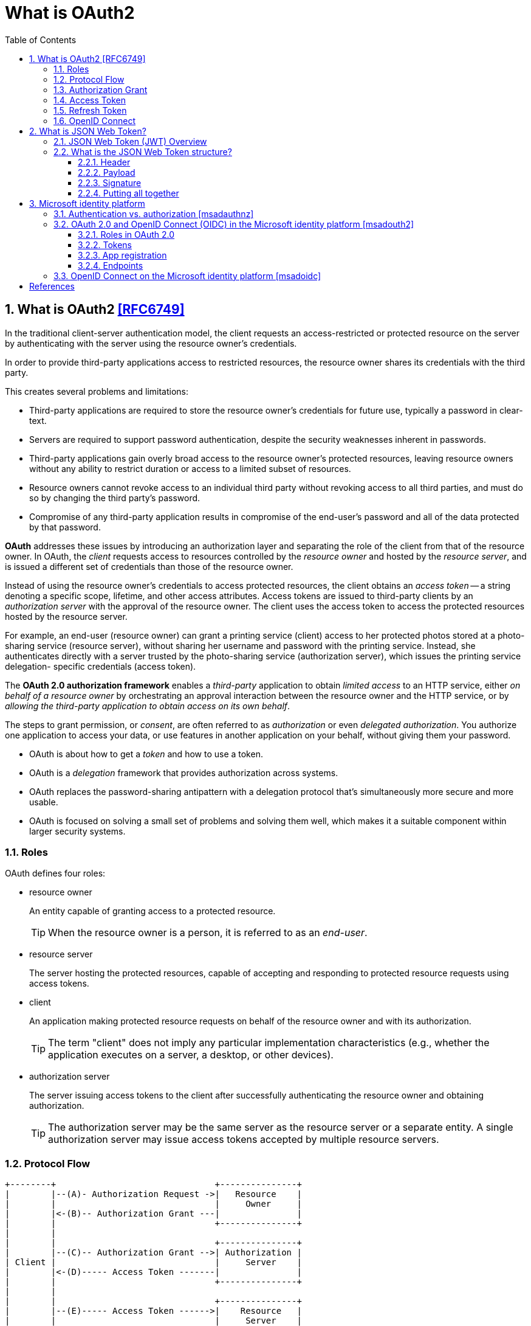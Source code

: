 = What is OAuth2
:page-layout: post
:page-categories: ['oauth2']
:page-tags: ['oauth2', 'openid', 'jwt']
:page-date: 2022-05-21 09:28:55 +0800
:page-revdate: 2023-02-16 18:56:44 +0800
:toc:
:sectnums:
:sectnumlevels: 5
:toclevels: 5

== What is OAuth2 <<RFC6749>>

In the traditional client-server authentication model, the client requests an access-restricted or protected resource on the server by authenticating with the server using the resource owner's credentials.

In order to provide third-party applications access to restricted resources, the resource owner shares its credentials with the third party.

This creates several problems and limitations:

* Third-party applications are required to store the resource owner's credentials for future use, typically a password in clear-text.

* Servers are required to support password authentication, despite the security weaknesses inherent in passwords.

* Third-party applications gain overly broad access to the resource owner's protected resources, leaving resource owners without any ability to restrict duration or access to a limited subset of resources.

* Resource owners cannot revoke access to an individual third party without revoking access to all third parties, and must do so by changing the third party's password.

* Compromise of any third-party application results in compromise of the end-user's password and all of the data protected by that password.

*OAuth* addresses these issues by introducing an authorization layer and separating the role of the client from that of the resource owner. In OAuth, the _client_ requests access to resources controlled by the _resource owner_ and hosted by the _resource server_, and is issued a different set of credentials than those of the resource owner.

Instead of using the resource owner's credentials to access protected resources, the client obtains an _access token_ -- a string denoting a specific scope, lifetime, and other access attributes. Access tokens are issued to third-party clients by an _authorization server_ with the approval of the resource owner. The client uses the access token to access the protected resources hosted by the resource server.

For example, an end-user (resource owner) can grant a printing service (client) access to her protected photos stored at a photo- sharing service (resource server), without sharing her username and password with the printing service. Instead, she authenticates directly with a server trusted by the photo-sharing service (authorization server), which issues the printing service delegation- specific credentials (access token).

The *OAuth 2.0 authorization framework* enables a _third-party_ application to obtain _limited access_ to an HTTP service, either _on behalf of a resource owner_ by orchestrating an approval interaction between the resource owner and the HTTP service, or by _allowing the third-party application to obtain access on its own behalf_.

The steps to grant permission, or _consent_, are often referred to as _authorization_ or even _delegated authorization_. You authorize one application to access your data, or use features in another application on your behalf, without giving them your password. 

* OAuth is about how to get a _token_ and how to use a token.
* OAuth is a _delegation_ framework that provides authorization across systems.
* OAuth replaces the password-sharing antipattern with a delegation protocol that's simultaneously more secure and more usable.
* OAuth is focused on solving a small set of problems and solving them well, which makes it a suitable component within larger security systems.

=== Roles

OAuth defines four roles:

* resource owner
+
An entity capable of granting access to a protected resource.
+
TIP: When the resource owner is a person, it is referred to as an _end-user_.

* resource server
+
The server hosting the protected resources, capable of accepting and responding to protected resource requests using access tokens.

* client
+
An application making protected resource requests on behalf of the resource owner and with its authorization.
+
TIP: The term "client" does not imply any particular implementation characteristics (e.g., whether the application executes on a server, a desktop, or other devices).

* authorization server
+
The server issuing access tokens to the client after successfully authenticating the resource owner and obtaining authorization.
+
TIP: The authorization server may be the same server as the resource server or a separate entity. A single authorization server may issue access tokens accepted by multiple resource servers.

=== Protocol Flow

[source,text]
----
+--------+                               +---------------+
|        |--(A)- Authorization Request ->|   Resource    |
|        |                               |     Owner     |
|        |<-(B)-- Authorization Grant ---|               |
|        |                               +---------------+
|        |
|        |                               +---------------+
|        |--(C)-- Authorization Grant -->| Authorization |
| Client |                               |     Server    |
|        |<-(D)----- Access Token -------|               |
|        |                               +---------------+
|        |
|        |                               +---------------+
|        |--(E)----- Access Token ------>|    Resource   |
|        |                               |     Server    |
|        |<-(F)--- Protected Resource ---|               |
+--------+                               +---------------+
----

The abstract OAuth 2.0 flow describes the interaction between the four roles and includes the following steps:

[upperalpha]
. The client requests authorization from the resource owner.
+
The authorization request can be made directly to the resource owner (as shown), or preferably indirectly via the authorization server as an intermediary.

. The client receives an _authorization grant_, which is a credential representing the resource owner's authorization,expressed using one of four _grant types_ defined in this specification or using an extension grant type.
+
The authorization grant type depends on the method used by the client to request authorization and the types supported by the authorization server.

. The client requests an _access token_ by authenticating with the authorization server and presenting the authorization grant.

. The authorization server authenticates the client and validates the authorization grant, and if valid, issues an access token.

. The client requests the protected resource from the resource server and authenticates by presenting the access token.

. The resource server validates the access token, and if valid, serves the request.

=== Authorization Grant

An authorization grant is a credential representing the resource owner's authorization (to access its protected resources) used by the client to obtain an access token.

This specification defines four grant types -- _authorization code_, _implicit_, _resource owner password credentials_, and _client credentials_ -- as well as an extensibility mechanism for defining additional types. <<RFC6749>>

=== Access Token

Access tokens are credentials used to access protected resources.

An access token is a string representing an authorization issued to the client. The string is usually opaque to the client.

Tokens represent specific scopes and durations of access, granted by the resource owner, and enforced by the resource server and authorization server.

The token may denote an identifier used to retrieve the authorization information or may self-contain the authorization information in a verifiable manner (i.e., a token string consisting of some data and a signature).

The access token provides an abstraction layer, replacing different authorization constructs (e.g., username and password) with a single token understood by the resource server.

This abstraction enables issuing access tokens more restrictive than the authorization grant used to obtain them, as well as removing the resource server's need to understand a wide range of authentication methods.

Access tokens can have different formats, structures, and methods of utilization (e.g., cryptographic properties) based on the resource server security requirements.

Access token attributes and the methods used to access protected resources are beyond the scope of this specification and are defined by companion specifications such as <<RFC6750>>.

===  Refresh Token

Refresh tokens are credentials used to obtain access tokens.

Refresh tokens are issued to the client by the authorization server and are used to obtain a new access token when the current access token becomes invalid or expires, or to obtain additional access tokens with identical or narrower scope (access tokens may have a shorter lifetime and fewer permissions than authorized by the resource owner).

Issuing a refresh token is optional at the discretion of the authorization server.

If the authorization server issues a refresh token, it is included when issuing an access token (i.e., step (D) in the above protocol flow).

A refresh token is a string representing the authorization granted to the client by the resource owner.  The string is usually opaque to the client.

The token denotes an identifier used to retrieve the authorization information.

Unlike access tokens, refresh tokens are intended for use only with authorization servers and are never sent to resource servers.

[source,text]
----
  +--------+                                           +---------------+
  |        |--(A)------- Authorization Grant --------->|               |
  |        |                                           |               |
  |        |<-(B)----------- Access Token -------------|               |
  |        |               & Refresh Token             |               |
  |        |                                           |               |
  |        |                            +----------+   |               |
  |        |--(C)---- Access Token ---->|          |   |               |
  |        |                            |          |   |               |
  |        |<-(D)- Protected Resource --| Resource |   | Authorization |
  | Client |                            |  Server  |   |     Server    |
  |        |--(E)---- Access Token ---->|          |   |               |
  |        |                            |          |   |               |
  |        |<-(F)- Invalid Token Error -|          |   |               |
  |        |                            +----------+   |               |
  |        |                                           |               |
  |        |--(G)----------- Refresh Token ----------->|               |
  |        |                                           |               |
  |        |<-(H)----------- Access Token -------------|               |
  +--------+           & Optional Refresh Token        +---------------+
----

The flow refreshing an expired access token includes the following steps:

[upperalpha]
. The client requests an access token by authenticating with the authorization server and presenting an authorization grant.

. The authorization server authenticates the client and validates the authorization grant, and if valid, issues an access token and a refresh token.

. The client makes a protected resource request to the resource server by presenting the access token.

. The resource server validates the access token, and if valid, serves the request.

. Steps +++(C)+++ and (D) repeat until the access token expires.
+
If the client knows the access token expired, it skips to step (G); otherwise, it makes another protected resource request.

. Since the access token is invalid, the resource server returns an invalid token error.

. The client requests a new access token by authenticating with the authorization server and presenting the refresh token.
+
The client authentication requirements are based on the client type and on the authorization server policies.

. The authorization server authenticates the client and validates the refresh token, and if valid, issues a new access token (and, optionally, a new refresh token).

=== OpenID Connect

OpenID Connect 1.0 is a simple identity layer on top of the OAuth 2.0 protocol. It allows Clients to verify the identity of the End-User based on the authentication performed by an Authorization Server, as well as to obtain basic profile information about the End-User in an interoperable and REST-like manner. <<OIDC>>

The OpenID Connect flow looks the same as OAuth. The only differences are, in the initial request, a specific scope of _openid_ is used, and in the final exchange the _client_ receives both an _access token_ and an _id token_. <<IGOID>>

The primary extension that OpenID Connect makes to OAuth 2.0 to enable End-Users to be Authenticated is the ID Token data structure. <<OIDCT>>

The *ID Token* is a security token that contains Claims about the Authentication of an End-User by an Authorization Server when using a Client, and potentially other requested Claims. The ID Token is represented as a JSON Web Token (JWT) <<JWTIO>>.

== What is JSON Web Token?

JSON Web Token (JWT) is a compact, URL-safe means of representing claims to be transferred between two parties. The claims in a JWT are encoded as a JSON object that is used as the payload of a JSON Web Signature (JWS <<RFC7515>>) structure or as the plaintext of a JSON Web Encryption (JWE) structure, enabling the claims to be digitally signed or integrity protected with a Message Authentication Code (MAC) and/or encrypted. <<RFC7519>>

The suggested pronunciation of JWT is the same as the English word "jot".

.Terminology
[source,text]
----
JSON Web Token (JWT)
   A string representing a set of claims as a JSON object that is
   encoded in a JWS or JWE, enabling the claims to be digitally
   signed or MACed and/or encrypted.

JWT Claims Set
   A JSON object that contains the claims conveyed by the JWT.

Claim
   A piece of information asserted about a subject.  A claim is
   represented as a name/value pair consisting of a Claim Name and a
   Claim Value.

Claim Name
   The name portion of a claim representation.  A Claim Name is
   always a string.

Claim Value
   The value portion of a claim representation.  A Claim Value can be
   any JSON value.

Base64url Encoding [RFC7515]
   Base64 encoding using the URL- and filename-safe character set
   defined in Section 5 of RFC 4648 [RFC4648], with all trailing '='
   characters omitted (as permitted by Section 3.2) and without the
   inclusion of any line breaks, whitespace, or other additional
   characters.  Note that the base64url encoding of the empty octet
   sequence is the empty string.  (See Appendix C for notes on
   implementing base64url encoding without padding.)
----

=== JSON Web Token (JWT) Overview

JWTs represent a set of claims as a JSON object (i.e. JWT Claims Set) that is encoded in a JWS and/or JWE structure.

* The JSON object consists of zero or more name/value pairs (or members), where the names are strings and the values are arbitrary JSON values.

** These members are the claims represented by the JWT.

** The member names within the JWT Claims Set are referred to as Claim Names.
+
The corresponding values are referred to as Claim Values.

* The contents of the JOSE Header describe the cryptographic operations applied to the JWT Claims Set.

** If the JOSE Header is for a JWS, the JWT is represented as a JWS and the claims are digitally signed or MACed, with the JWT Claims Set being the JWS Payload.

** If the JOSE Header is for a JWE, the JWT is represented as a JWE and the claims are encrypted, with the JWT Claims Set being the plaintext encrypted by the JWE.

** A JWT may be enclosed in another JWE or JWS structure to create a Nested JWT, enabling nested signing and encryption to be performed.

A JWT is represented as a sequence of URL-safe parts separated by period (`.`) characters.

*  Each part contains a base64url-encoded value.
* The number of parts in the JWT is dependent upon the representation of the resulting JWS using the JWS Compact Serialization or JWE using the JWE Compact Serialization.

=== What is the JSON Web Token structure?

In its compact form, JSON Web Tokens consist of three parts separated by dots (`.`), which are: <<JWTIO>>

* Header
* Payload
* Signature

Therefore, a JWT typically looks like the following.

[source,json]
----
xxxxx.yyyyy.zzzzz
----

Let's break down the different parts.

==== Header

The header _typically_ consists of two parts: the type of the token, which is JWT, and the signing algorithm being used, such as HMAC SHA256 or RSA.

For example:

[source,json]
----
{
  "alg": "HS256",
  "typ": "JWT"
}
----

Then, this JSON is _Base64Url_ encoded to form the first part of the JWT.

[source,console]
----
$ cat header.json | jq -cj | base64 -w0 | tr -d '='
eyJhbGciOiJIUzI1NiIsInR5cCI6IkpXVCJ9
----

==== Payload

The second part of the token is the payload, which contains the claims. Claims are statements about an entity (typically, the user) and additional data. There are three types of claims: _registered_, _public_, and _private_ claims.

* https://tools.ietf.org/html/rfc7519#section-4.1[Registered claims]
+
These are a set of predefined claims which are not mandatory but recommended, to provide a set of useful, interoperable claims.
+
Some of them are: iss (issuer), exp (expiration time), sub (subject), aud (audience), and https://tools.ietf.org/html/rfc7519#section-4.1[others].
+
NOTE: Notice that the claim names are only three characters long as JWT is meant to be compact.

* https://tools.ietf.org/html/rfc7519#section-4.2[Public claims]
+
These can be defined at will by those using JWTs.
+
But to avoid collisions they should be defined in the https://www.iana.org/assignments/jwt/jwt.xhtml[IANA JSON Web Token Registry] or be defined as a URI that contains a collision resistant namespace.

* https://tools.ietf.org/html/rfc7519#section-4.3[Private claims]
+
These are the custom claims created to share information between parties that agree on using them and are neither registered or public claims.

An example payload could be:

[source,json]
----
{
  "sub": "1234567890",
  "name": "John Doe",
  "admin": true
}
----

The payload is then _Base64Url_ encoded to form the second part of the JSON Web Token.

[source,console]
----
$ cat payload.json | jq -cj | base64 -w0 | tr -d '='
eyJzdWIiOiIxMjM0NTY3ODkwIiwibmFtZSI6IkpvaG4gRG9lIiwiYWRtaW4iOnRydWV9
----

NOTE: Do note that for signed tokens this information, though protected against tampering, is readable by anyone. Do not put secret information in the payload or header elements of a JWT unless it is encrypted.

==== Signature

To create the signature part you have to take the encoded header, the encoded payload, a secret, the algorithm specified in the header, and sign that.

For example if you want to use the HMAC SHA256 algorithm, the signature will be created in the following way:

[source,js]
----
HMACSHA256(
  base64UrlEncode(header) + "." +
  base64UrlEncode(payload),
  secret)
----

The signature is used to verify the message wasn't changed along the way, and, in the case of tokens signed with a private key, it can also verify that the sender of the JWT is who it says it is.

==== Putting all together

The output is three Base64-URL strings separated by dots that can be easily passed in HTML and HTTP environments, while being more compact when compared to XML-based standards such as SAML.

The following shows a JWT that has the previous header and payload encoded, and it is signed with a secret (`123456`). 

[source,txt]
----
eyJhbGciOiJIUzI1NiIsInR5cCI6IkpXVCJ9.eyJzdWIiOiIxMjM0NTY3ODkwIiwibmFtZSI6IkpvaG4gRG9lIiwiYWRtaW4iOnRydWV9.Wwu4TUUE86MPyFGhmv3D0Ct4GqkthRQDPKBwOQAAwJc
----

== Microsoft identity platform

The Microsoft identity platform helps you build applications your users and customers can sign in to using their Microsoft identities or social accounts. It authorizes access to your own APIs or Microsoft APIs like Microsoft Graph.

There are several components that make up the Microsoft identity platform:

* *OAuth 2.0 and OpenID Connect standard-compliant authentication service* enabling developers to authenticate several identity types, including:

** Work or school accounts, provisioned through Azure AD

** Personal Microsoft accounts (Skype, Xbox, Outlook.com)

** Social or local accounts, by using Azure AD B2C

* *Open-source libraries*: Microsoft Authentication Library (MSAL) and support for other standards-compliant libraries.

* *Application management portal*: A registration and configuration experience in the Azure portal, along with the other Azure management capabilities.

* *Application configuration API and PowerShell*: Programmatic configuration of your applications through the Microsoft Graph API and PowerShell so you can automate your DevOps tasks.

* *Developer content*: Technical documentation including quickstarts, tutorials, how-to guides, and code samples.

=== Authentication vs. authorization <<msadauthnz>>

*_Authentication_* is the process of proving that you are who you say you are. This is achieved by verification of the identity of a person or device. It's sometimes shortened to _AuthN_. The Microsoft identity platform uses the https://openid.net/connect/[OpenID Connect] protocol for handling authentication.

*_Authorization_* is the act of granting an authenticated party permission to do something. It specifies what data you're allowed to access and what you can do with that data. Authorization is sometimes shortened to _AuthZ_. The Microsoft identity platform uses the https://oauth.net/2/[OAuth 2.0] protocol for handling authorization.

:microsoft-authenticator-app: https://support.microsoft.com/account-billing/set-up-the-microsoft-authenticator-app-as-your-verification-method-33452159-6af9-438f-8f82-63ce94cf3d29
:ms-concept-mfa-howitworks: https://learn.microsoft.com/en-us/azure/active-directory/authentication/concept-mfa-howitworks

*_Multifactor authentication_* is the act of providing an additional factor of authentication to an account. This is often used to protect against brute force attacks. It is sometimes shortened to _MFA_ or _2FA_. The {microsoft-authenticator-app}[Microsoft Authenticator] can be used as an app for handling two-factor authentication. For more information, see {ms-concept-mfa-howitworks}[multifactor authentication].

=== OAuth 2.0 and OpenID Connect (OIDC) in the Microsoft identity platform <<msadouth2>>

==== Roles in OAuth 2.0

Four parties are generally involved in an OAuth 2.0 and OpenID Connect authentication and authorization exchange. These exchanges are often called _authentication flows_ or _auth flows_.

image::https://learn.microsoft.com/en-us/azure/active-directory/develop/media/active-directory-v2-flows/protocols-roles.svg[Diagram showing the OAuth 2.0 roles,35%,35%]

* *Authorization server* - The identity platform is the authorization server. Also called an _identity provider_ or _IdP_, it securely handles the end-user's information, their access, and the trust relationships between the parties in the auth flow. The authorization server issues the security tokens your apps and APIs use for granting, denying, or revoking access to resources (authorization) after the user has signed in (authenticated).

* *Client* - The client in an OAuth exchange is the application requesting access to a protected resource. The client could be a web app running on a server, a single-page web app running in a user's web browser, or a web API that calls another web API. You'll often see the client referred to as _client application_, _application_, or _app_.

* *Resource owner* - The resource owner in an auth flow is usually the application user, or _end-user_ in OAuth terminology. The end-user "owns" the protected resource (their data) which your app accesses on their behalf. The resource owner can grant or deny your app (the client) access to the resources they own. For example, your app might call an external system's API to get a user's email address from their profile on that system. Their profile data is a resource the end-user owns on the external system, and the end-user can consent to or deny your app's request to access their data.

* *Resource server* - The resource server hosts or provides access to a resource owner's data. Most often, the resource server is a web API fronting a data store. The resource server relies on the authorization server to perform authentication and uses information in bearer tokens issued by the authorization server to grant or deny access to resources.

==== Tokens

:rfc7519: https://tools.ietf.org/html/rfc7519
:ad-access-tokens: https://learn.microsoft.com/en-us/azure/active-directory/develop/access-tokens
:ad-refresh-tokens: https://learn.microsoft.com/en-us/azure/active-directory/develop/refresh-tokens
:ad-id-tokens: https://learn.microsoft.com/en-us/azure/active-directory/develop/id-tokens

The parties in an authentication flow use *bearer tokens* to assure, verify, and authenticate a principal (user, host, or service) and to grant or deny access to protected resources (authorization). Bearer tokens in the identity platform are formatted as {rfc7519}[JSON Web Tokens] (JWT).

Three types of bearer tokens are used by the identity platform as _security tokens_:

* {ad-access-tokens}[Access tokens] - Access tokens are issued by the authorization server to the client application. The client passes access tokens to the resource server. Access tokens contain the permissions the client has been granted by the authorization server.

* {ad-id-tokens}[ID tokens] - ID tokens are issued by the authorization server to the client application. Clients use ID tokens when signing in users and to get basic information about them.

* {ad-refresh-tokens}[Refresh tokens] - The client uses a refresh token, or RT, to request new access and ID tokens from the authorization server. Your code should treat refresh tokens and their string content as sensitive data because they're intended for use only by authorization server.

==== App registration

:ad-qs-register-app: https://learn.microsoft.com/en-us/azure/active-directory/develop/quickstart-register-app

Your client app needs a way to trust the security tokens issued to it by the identity platform. The first step in establishing trust is by {ad-qs-register-app}[registering your app]. When you register your app, the identity platform automatically assigns it some values, while others you configure based on the application's type.

Two of the most commonly referenced app registration settings are:

* *Application (client) ID* - Also called _application ID_ and _client ID_, this value is assigned to your app by the identity platform. The client ID uniquely identifies your app in the identity platform and is included in the security tokens the platform issues.

* *Redirect URI* - The authorization server uses a redirect URI to direct the resource owner's _user-agent_ (web browser, mobile app) to another destination after completing their interaction. For example, after the end-user authenticates with the authorization server. Not all client types use redirect URIs.

Your app's registration also holds information about the authentication and authorization _endpoints_ you'll use in your code to get ID and access tokens.

==== Endpoints

:ad-request-an-authorization-code: https://learn.microsoft.com/en-us/azure/active-directory/develop/v2-oauth2-auth-code-flow#request-an-authorization-code
:ad-redeem-a-code-for-an-access-token: https://learn.microsoft.com/en-us/azure/active-directory/develop/v2-oauth2-auth-code-flow#redeem-a-code-for-an-access-token

The identity platform offers authentication and authorization services using standards-compliant implementations of OAuth 2.0 and OpenID Connect (OIDC) 1.0. Standards-compliant authorization servers like the identity platform provide a set of HTTP endpoints for use by the parties in an auth flow to execute the flow.

The endpoint URIs for your app are generated automatically when you register or configure your app. The endpoints you use in your app's code depend on the application's type and the identities (account types) it should support.

Two commonly used endpoints are the {request-an-authorization-code}[authorization endpoint] and {ad-redeem-a-code-for-an-access-token}[token endpoint]. Here are examples of the authorize and token endpoints:

[source,bash]
----
# Authorization endpoint - used by client to obtain authorization from the resource owner.
https://login.microsoftonline.com/<issuer>/oauth2/v2.0/authorize
# Token endpoint - used by client to exchange an authorization grant or refresh token for an access token.
https://login.microsoftonline.com/<issuer>/oauth2/v2.0/token

# NOTE: These are examples. Endpoint URI format may vary based on application type,
#       sign-in audience, and Azure cloud instance (global or national cloud).

#       The {issuer} value in the path of the request can be used to control who can sign into the application. 
#       The allowed values are **common** for both Microsoft accounts and work or school accounts, 
#       **organizations** for work or school accounts only, **consumers** for Microsoft accounts only, 
#       and **tenant identifiers** such as the tenant ID or domain name.
----

To find the endpoints for an application you've registered, in the https://portal.azure.com/[Azure portal] navigate to:

*Azure Active Directory* > *App registrations* > <YOUR-APPLICATION> > *Endpoints*

=== OpenID Connect on the Microsoft identity platform <<msadoidc>>

OpenID Connect (OIDC) extends the OAuth 2.0 authorization protocol for use as an additional authentication protocol. You can use OIDC to enable single sign-on (SSO) between your OAuth-enabled applications by using a security token called an _ID token_.

.The basic OpenID Connect sign-in flow
image::https://learn.microsoft.com/en-us/azure/active-directory/develop/media/v2-protocols-oidc/convergence-scenarios-webapp.svg[Swim-lane diagram showing the OpenID Connect protocol's sign-in flow.,75%,75%]

The _ID token_ introduced by OpenID Connect is issued by the authorization server, the Microsoft identity platform, when the client application requests one during user authentication. The ID token enables a client application to verify the identity of the user and to get other information (claims) about them.

ID tokens aren't issued by default for an application registered with the Microsoft identity platform. ID tokens for an application are enabled by using one of the following methods:

. Navigate to the https://portal.azure.com/[Azure portal] and select *Azure Active Directory* > *App registrations* > <_your application_> > *Authentication*.
. Under *Implicit grant and hybrid flows*, select the *ID tokens (used for implicit and hybrid flows)* checkbox.

Or:

. Select *Azure Active Directory* > *App registrations* > <_your application_> > *Manifest*.
. Set `oauth2AllowIdTokenImplicitFlow` to `true` in the app registration's https://learn.microsoft.com/en-us/azure/active-directory/develop/reference-app-manifest[application manifest].

If ID tokens are not enabled for your app and one is requested, the Microsoft identity platform returns an `unsupported_response` error similar to:

> The provided value for the input parameter 'response_type' isn't allowed for this client. Expected value is 'code'.

[bibliography]
== References

* [[[RFC6749]]] D. Hardt, Ed., _The OAuth 2.0 Authorization Framework_, Internet RFC 7519, Oct 2012.
* [[[RFC6750]]] M. Jones, D. Hardt, _ The OAuth 2.0 Authorization Framework: Bearer Token Usage_, Internet RFC 6750, Oct 2012.
* [[[RFC7519]]] M. Jones, J. Bradley, N. Sakimura, _JSON Web Token (JWT)_, Internet RFC 7519, May 2015.
* [[[OIDC]]] https://openid.net/connect/
* [[[IGOID]]] _An Illustrated Guide to OAuth and OpenID Connect_ [online]. https://developer.okta.com/blog/2019/10/21/illustrated-guide-to-oauth-and-oidc
* [[[RFC7515]]] Jones, M., Bradley, J., and N. Sakimura, _JSON Web Signature (JWS)_, RFC 7515, DOI 10.17487/RFC, May 2015.
* [[[JWTIO]]] https://jwt.io/introduction
* [[[OIDCT]]] https://openid.net/specs/openid-connect-core-1_0.html#IDToken
* [[[msadauthnz]]] https://learn.microsoft.com/en-us/azure/active-directory/develop/authentication-vs-authorization
* [[[msadouth2]]] https://learn.microsoft.com/en-us/azure/active-directory/develop/active-directory-v2-protocols
* [[[msadoidc]]] https://learn.microsoft.com/en-us/azure/active-directory/develop/v2-protocols-oidc
* _OAuth 2 Simplified • Aaron Parecki_ [online]. https://aaronparecki.com/oauth-2-simplified/
* _OAuth.com - OAuth 2.0 Simplified_ [online]. https://www.oauth.com
* https://stackoverflow.com/questions/6916805/why-does-a-base64-encoded-string-have-an-sign-at-the-end
* https://superuser.com/questions/1225134/why-does-the-base64-of-a-string-contain-n

